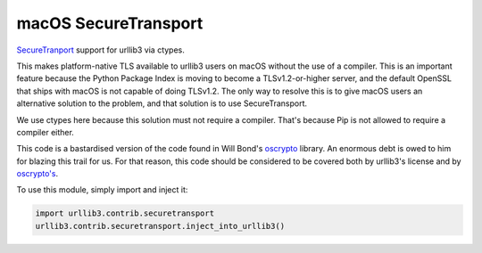 macOS SecureTransport
=====================

`SecureTranport <https://developer.apple.com/documentation/security/secure_transport>`_
support for urllib3 via ctypes.

This makes platform-native TLS available to urllib3 users on macOS without the
use of a compiler. This is an important feature because the Python Package
Index is moving to become a TLSv1.2-or-higher server, and the default OpenSSL
that ships with macOS is not capable of doing TLSv1.2. The only way to resolve
this is to give macOS users an alternative solution to the problem, and that
solution is to use SecureTransport.

We use ctypes here because this solution must not require a compiler. That's
because Pip is not allowed to require a compiler either.

This code is a bastardised version of the code found in Will Bond's
`oscrypto <https://github.com/wbond/oscrypto>`_ library. An enormous debt
is owed to him for blazing this trail for us. For that reason, this code
should be considered to be covered both by urllib3's license and by
`oscrypto's <https://github.com/wbond/oscrypto/blob/master/LICENSE>`_.

To use this module, simply import and inject it:

.. code-block:: python

    import urllib3.contrib.securetransport
    urllib3.contrib.securetransport.inject_into_urllib3()
